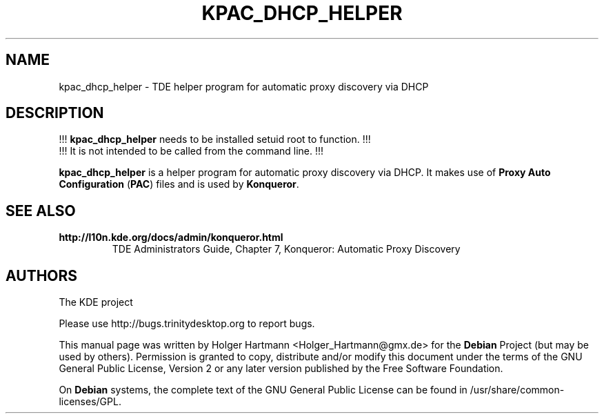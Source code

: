 .TH KPAC_DHCP_HELPER 1 "Jun 2006" "Trinity Desktop Environment" "TDE internal"
.SH NAME
kpac_dhcp_helper
\- TDE helper program for automatic proxy discovery via DHCP
.SH DESCRIPTION
!!! \fBkpac_dhcp_helper\fP needs to be installed setuid root to function. !!!
.br
!!! It is not intended to be called from the command line. !!!
.sp 1
\fBkpac_dhcp_helper\fP is a helper program for automatic proxy discovery via DHCP.
It makes use of \fBProxy Auto Configuration\fP (\fBPAC\fP) files and is used by \fBKonqueror\fP.
.SH SEE ALSO
.TP
.B http://l10n.kde.org/docs/admin/konqueror.html
TDE Administrators Guide, Chapter 7, Konqueror: Automatic Proxy Discovery
.SH AUTHORS
.nf
The KDE project

.br
.fi
Please use http://bugs.trinitydesktop.org to report bugs.
.PP
This manual page was written by Holger Hartmann <Holger_Hartmann@gmx.de> for the \fBDebian\fP Project (but may be used by others). Permission is granted to copy, distribute and/or modify this document under the terms of the GNU General Public License, Version 2 or any later version published by the Free Software Foundation.
.PP
On \fBDebian\fP systems, the complete text of the GNU General Public License can be found in /usr/share/common\-licenses/GPL.
